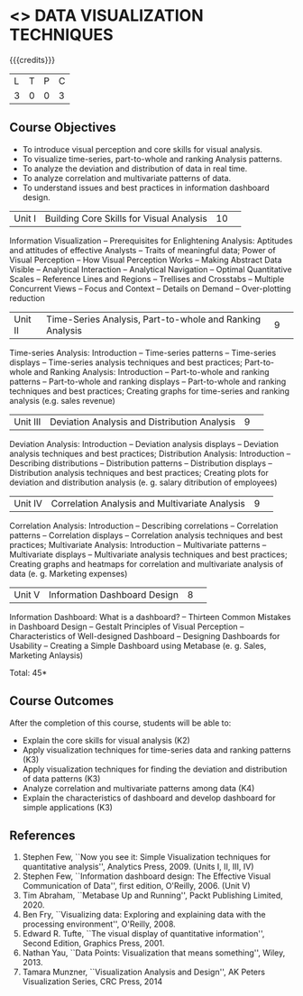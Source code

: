 * <<<CP1325>>> DATA VISUALIZATION TECHNIQUES 
:properties:
:author: M Saritha
:date: 05 May 2022
:end:

#+startup: showall

{{{credits}}}
|L|T|P|C|
|3|0|0|3|

** Course Objectives
- To introduce visual perception and core skills for visual analysis.
- To visualize time-series, part-to-whole and ranking Analysis patterns.
- To analyze the deviation and distribution of data in real time. 
- To analyze correlation and multivariate patterns of data. 
- To understand issues and best practices in information dashboard design. 

|Unit I| Building Core Skills for Visual Analysis|10| 
Information Visualization -- Prerequisites for Enlightening Analysis: Aptitudes and attitudes of effective Analysts -- Traits of meaningful data; Power of Visual Perception -- How Visual Perception Works -- Making Abstract Data Visible -- Analytical Interaction -- Analytical Navigation -- Optimal Quantitative Scales -- Reference Lines and Regions -- Trellises and Crosstabs -- Multiple Concurrent Views -- Focus and Context -- Details on Demand -- Over-plotting reduction 

|Unit II| Time-Series Analysis, Part-to-whole and Ranking Analysis|9| 
Time-series Analysis: Introduction -- Time-series patterns -- Time-series displays -- Time-series analysis techniques and best practices; Part-to-whole and Ranking Analysis: Introduction -- Part-to-whole and ranking patterns -- Part-to-whole and ranking displays -- Part-to-whole and ranking techniques and best practices; Creating graphs for time-series and ranking analysis (e.g. sales revenue)

|Unit III| Deviation Analysis and Distribution Analysis|9| 
Deviation Analysis: Introduction -- Deviation analysis displays -- Deviation analysis techniques and best practices; Distribution Analysis: Introduction -- Describing distributions – Distribution patterns -- Distribution displays -- Distribution analysis techniques and best practices; Creating plots for deviation and distribution analysis (e. g. salary ditribution of employees)

|Unit IV| Correlation Analysis and Multivariate Analysis|9| 
Correlation Analysis: Introduction -- Describing correlations -- Correlation patterns -- Correlation displays -- Correlation analysis techniques and best practices; Multivariate Analysis: Introduction -- Multivariate patterns -- Multivariate displays -- Multivariate analysis techniques and best practices; Creating graphs and heatmaps for correlation and multivariate analysis of data (e. g. Marketing expenses)

|Unit V| Information Dashboard Design|8| 
Information Dashboard: What is a dashboard? -- Thirteen Common Mistakes in Dashboard Design -- Gestalt Principles of Visual Perception -- Characteristics of Well-designed Dashboard -- Designing Dashboards for Usability -- Creating a Simple Dashboard using Metabase (e. g. Sales, Marketing Anlaysis)


\hfill *Total: 45*

** Course Outcomes
After the completion of this course, students will be able to: 
- Explain the core skills for visual analysis (K2)
- Apply visualization techniques for time-series data and ranking patterns (K3)
- Apply visualization techniques for finding the deviation and distribution of data patterns (K3)
- Analyze correlation and multivariate patterns among data (K4)
- Explain the characteristics of dashboard and develop dashboard for simple applications (K3)
      
**  References
1. Stephen Few, ``Now you see it: Simple Visualization techniques for quantitative analysis'', Analytics Press, 2009. (Units I, II, III, IV)
2. Stephen Few, ``Information dashboard design: The Effective Visual Communication of Data'', first edition, O'Reilly, 2006. (Unit V)
3. Tim Abraham, ``Metabase Up and Running'', Packt Publishing Limited, 2020.
4. Ben Fry, ``Visualizing data: Exploring and explaining data with the processing environment'', O'Reilly, 2008.
5. Edward R. Tufte, ``The visual display of quantitative information'', Second Edition, Graphics Press, 2001.
6. Nathan Yau, ``Data Points: Visualization that means something'', Wiley, 2013.
7. Tamara Munzner, ``Visualization Analysis and Design'', AK Peters Visualization Series, CRC Press, 2014
